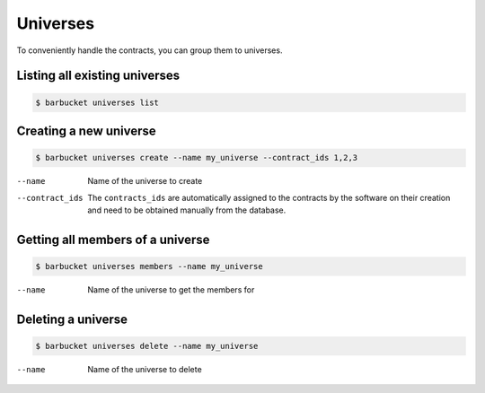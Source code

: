 Universes
=========

To conveniently handle the contracts, you can group them to universes.

Listing all existing universes
------------------------------
.. code-block:: console

    $ barbucket universes list

Creating a new universe
-----------------------
.. code-block:: console

    $ barbucket universes create --name my_universe --contract_ids 1,2,3

--name             Name of the universe to create
--contract_ids     The ``contracts_ids`` are automatically assigned to the contracts by the software on their creation and need to be obtained manually from the database.

Getting all members of a universe
---------------------------------
.. code-block:: console

    $ barbucket universes members --name my_universe

--name             Name of the universe to get the members for

Deleting a universe
-------------------
.. code-block:: console

    $ barbucket universes delete --name my_universe

--name             Name of the universe to delete
